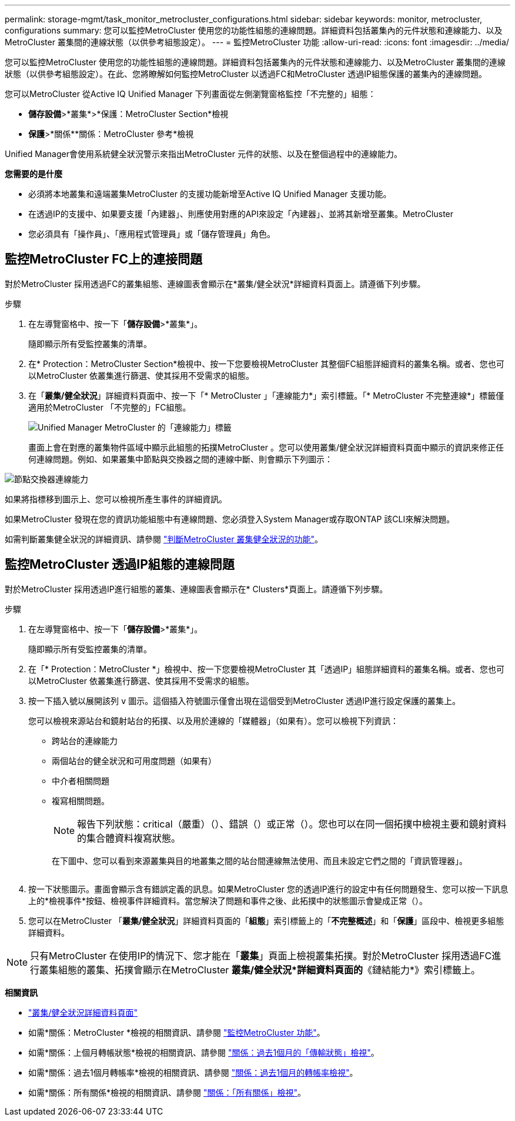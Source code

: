---
permalink: storage-mgmt/task_monitor_metrocluster_configurations.html 
sidebar: sidebar 
keywords: monitor, metrocluster, configurations 
summary: 您可以監控MetroCluster 使用您的功能性組態的連線問題。詳細資料包括叢集內的元件狀態和連線能力、以及MetroCluster 叢集間的連線狀態（以供參考組態設定）。 
---
= 監控MetroCluster 功能
:allow-uri-read: 
:icons: font
:imagesdir: ../media/


[role="lead"]
您可以監控MetroCluster 使用您的功能性組態的連線問題。詳細資料包括叢集內的元件狀態和連線能力、以及MetroCluster 叢集間的連線狀態（以供參考組態設定）。在此、您將瞭解如何監控MetroCluster 以透過FC和MetroCluster 透過IP組態保護的叢集內的連線問題。

您可以MetroCluster 從Active IQ Unified Manager 下列畫面從左側瀏覽窗格監控「不完整的」組態：

* *儲存設備*>*叢集*>*保護：MetroCluster Section*檢視
* *保護*>*關係**關係：MetroCluster 參考*檢視


Unified Manager會使用系統健全狀況警示來指出MetroCluster 元件的狀態、以及在整個過程中的連線能力。

*您需要的是什麼*

* 必須將本地叢集和遠端叢集MetroCluster 的支援功能新增至Active IQ Unified Manager 支援功能。
* 在透過IP的支援中、如果要支援「內建器」、則應使用對應的API來設定「內建器」、並將其新增至叢集。MetroCluster
* 您必須具有「操作員」、「應用程式管理員」或「儲存管理員」角色。




== 監控MetroCluster FC上的連接問題

對於MetroCluster 採用透過FC的叢集組態、連線圖表會顯示在*叢集/健全狀況*詳細資料頁面上。請遵循下列步驟。

.步驟
. 在左導覽窗格中、按一下「*儲存設備*>*叢集*」。
+
隨即顯示所有受監控叢集的清單。

. 在* Protection：MetroCluster Section*檢視中、按一下您要檢視MetroCluster 其整個FC組態詳細資料的叢集名稱。或者、您也可以MetroCluster 依叢集進行篩選、使其採用不受需求的組態。
. 在「*叢集/健全狀況*」詳細資料頁面中、按一下「* MetroCluster 」「連線能力*」索引標籤。「* MetroCluster 不完整連線*」標籤僅適用於MetroCluster 「不完整的」FC組態。
+
image::../media/opm_um_mcc_connectivity_tab_png.gif[Unified Manager MetroCluster 的「連線能力」標籤]

+
畫面上會在對應的叢集物件區域中顯示此組態的拓撲MetroCluster 。您可以使用叢集/健全狀況詳細資料頁面中顯示的資訊來修正任何連線問題。例如、如果叢集中節點與交換器之間的連線中斷、則會顯示下列圖示：



image::../media/node_switch_connectivity.gif[節點交換器連線能力]

如果將指標移到圖示上、您可以檢視所產生事件的詳細資訊。

如果MetroCluster 發現在您的資訊功能組態中有連線問題、您必須登入System Manager或存取ONTAP 該CLI來解決問題。

如需判斷叢集健全狀況的詳細資訊、請參閱 link:../health-checker/task_check_health_of_clusters_in_metrocluster_configuration.html#determining-cluster-health-in-metrocluster-over-fc-configuration["判斷MetroCluster 叢集健全狀況的功能"]。



== 監控MetroCluster 透過IP組態的連線問題

對於MetroCluster 採用透過IP進行組態的叢集、連線圖表會顯示在* Clusters*頁面上。請遵循下列步驟。

.步驟
. 在左導覽窗格中、按一下「*儲存設備*>*叢集*」。
+
隨即顯示所有受監控叢集的清單。

. 在「* Protection：MetroCluster *」檢視中、按一下您要檢視MetroCluster 其「透過IP」組態詳細資料的叢集名稱。或者、您也可以MetroCluster 依叢集進行篩選、使其採用不受需求的組態。
. 按一下插入號以展開該列 `v` 圖示。這個插入符號圖示僅會出現在這個受到MetroCluster 透過IP進行設定保護的叢集上。
+
您可以檢視來源站台和鏡射站台的拓撲、以及用於連線的「媒體器」（如果有）。您可以檢視下列資訊：

+
** 跨站台的連線能力
** 兩個站台的健全狀況和可用度問題（如果有）
** 中介者相關問題
** 複寫相關問題。
+

NOTE: 報告下列狀態：critical（嚴重）（image:sev_critical_um60.png[""]）、錯誤（image:sev_error_um60.png[""]）或正常（image:sev_normal_um60.png[""]）。您也可以在同一個拓撲中檢視主要和鏡射資料的集合體資料複寫狀態。

+
在下圖中、您可以看到來源叢集與目的地叢集之間的站台間連線無法使用、而且未設定它們之間的「資訊管理器」。

+
image:mcc-ip-conn-status.png[""]



. 按一下狀態圖示。畫面會顯示含有錯誤定義的訊息。如果MetroCluster 您的透過IP進行的設定中有任何問題發生、您可以按一下訊息上的*檢視事件*按鈕、檢視事件詳細資料。當您解決了問題和事件之後、此拓撲中的狀態圖示會變成正常（image:sev_normal_um60.png[""]）。
. 您可以在MetroCluster 「*叢集/健全狀況*」詳細資料頁面的「*組態*」索引標籤上的「*不完整概述*」和「*保護*」區段中、檢視更多組態詳細資料。



NOTE: 只有MetroCluster 在使用IP的情況下、您才能在「*叢集*」頁面上檢視叢集拓撲。對於MetroCluster 採用透過FC進行叢集組態的叢集、拓撲會顯示在MetroCluster *叢集/健全狀況*詳細資料頁面的*《鏈結能力*》索引標籤上。

*相關資訊*

* link:../health-checker/reference_health_cluster_details_page.html["叢集/健全狀況詳細資料頁面"]
* 如需*關係：MetroCluster *檢視的相關資訊、請參閱 link:../storage-mgmt/task_monitor_metrocluster_configurations.html["監控MetroCluster 功能"]。
* 如需*關係：上個月轉帳狀態*檢視的相關資訊、請參閱 link:../data-protection/reference_relationship_last_1_month_transfer_status_view.html["關係：過去1個月的「傳輸狀態」檢視"]。
* 如需*關係：過去1個月轉帳率*檢視的相關資訊、請參閱 link:../data-protection/reference_relationship_last_1_month_transfer_rate_view.html["關係：過去1個月的轉帳率檢視"]。
* 如需*關係：所有關係*檢視的相關資訊、請參閱 link:../data-protection/reference_relationship_all_relationships_view.html["關係：「所有關係」檢視"]。

